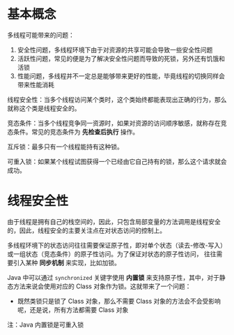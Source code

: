 * 基本概念
  多线程可能带来的问题：
  1. 安全性问题，多线程环境下由于对资源的共享可能会导致一些安全性问题
  2. 活跃性问题，常见的便是为了解决安全性问题而导致的死锁，另外还有饥饿和活锁
  3. 性能问题，多线程并不一定总是能够带来更好的性能，毕竟线程的切换同样会带来性能消耗

  线程安全性：当多个线程访问某个类时，这个类始终都能表现出正确的行为，那么就称这个类是线程安全的。

  竞态条件：当多个线程竞争同一资源时，如果对资源的访问顺序敏感，就称存在竞态条件。常见的竞态条件为 *先检查后执行* 操作。

  互斥锁：最多只有一个线程能持有这种锁。

  可重入锁：如果某个线程试图获得一个已经由它自己持有的锁，那么这个请求就会成功。

* 线程安全性
  由于线程是拥有自己的栈空间的，因此，只包含局部变量的方法调用是线程安全的，因此，线程安全的主要关注点在对状态访问的控制上。

  多线程环境下的状态访问往往需要保证原子性，即对单个状态（读去-修改-写入）或一组状态（竞态条件）的原子性访问。为了保证对状态的原子性访问，
  往往需要引入某种 *同步机制* 来实现，比如加锁。

  Java 中可以通过 ~synchronized~ 关键字使用 *内置锁* 来支持原子性，其中，对于静态方法来说会使用对应的 Class 对象作为锁。这就带来了一个问题：
  + 既然类锁只是锁了 Class 对象，那么不需要 Class 对象的方法会不会受影响呢，还是说，所有方法都需要 Class 对象
  
  注：Java 内置锁是可重入锁
